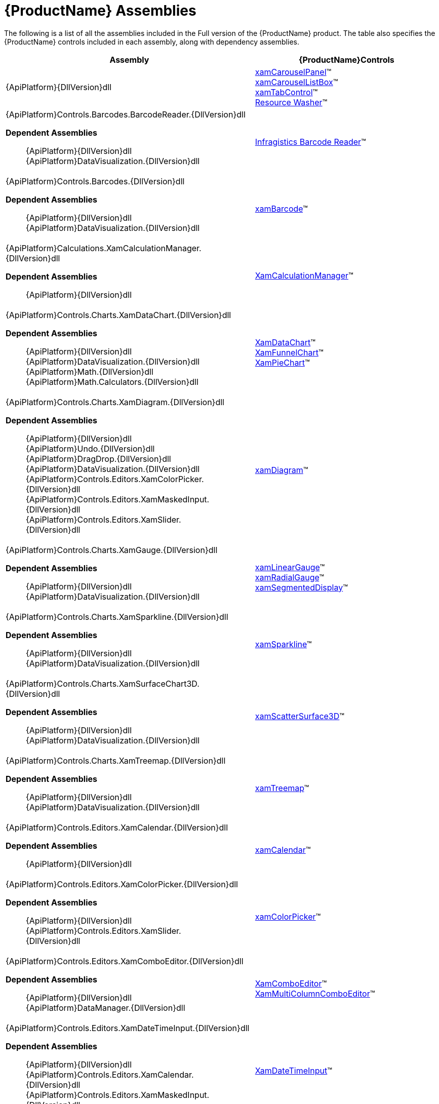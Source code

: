 ﻿////
|metadata|
{
    "name": "netadvantage-assemblies",
    "controlName": [],
    "tags": ["API"],
    "guid": "{894CE0A6-7D87-4FC6-85C1-592C2FE6F46A}",
    "buildFlags": [],
    "createdOn": "2012-01-31T16:16:07.8423347Z"
}
|metadata|
////

= {ProductName} Assemblies

The following is a list of all the assemblies included in the Full version of the {ProductName} product. The table also specifies the {ProductName} controls included in each assembly, along with dependency assemblies.

[options="header", cols="a,a"]
|====
|Assembly|{ProductName}Controls

|{ApiPlatform}{DllVersion}dll
|link:xamcarouselpanel.html[xamCarouselPanel]™ +
link:xamcarousellistbox.html[xamCarouselListBox]™ +
link:xamtabcontrol.html[xamTabControl]™ +
link:reswash.html[Resource Washer]™ 
|{ApiPlatform}Controls.Barcodes.BarcodeReader.{DllVersion}dll +

*Dependent Assemblies*
____ 
{ApiPlatform}{DllVersion}dll +
{ApiPlatform}DataVisualization.{DllVersion}dll 
____
|link:ig-barcode-reader.html[Infragistics Barcode Reader]™
|{ApiPlatform}Controls.Barcodes.{DllVersion}dll +

*Dependent Assemblies*
____ 
{ApiPlatform}{DllVersion}dll +
{ApiPlatform}DataVisualization.{DllVersion}dll 
____
| link:xambarcode.html[xamBarcode]™
|{ApiPlatform}Calculations.XamCalculationManager.{DllVersion}dll +

*Dependent Assemblies*
____ 
{ApiPlatform}{DllVersion}dll 
____
| link:xamcalculationmanager.html[XamCalculationManager]™
|{ApiPlatform}Controls.Charts.XamDataChart.{DllVersion}dll +

*Dependent Assemblies*
____ 
{ApiPlatform}{DllVersion}dll +
{ApiPlatform}DataVisualization.{DllVersion}dll +
{ApiPlatform}Math.{DllVersion}dll +
{ApiPlatform}Math.Calculators.{DllVersion}dll 
____
|link:datachart-datachart.html[XamDataChart]™ +
link:funnelchart.html[XamFunnelChart]™ +
link:piechart.html[XamPieChart]™
|{ApiPlatform}Controls.Charts.XamDiagram.{DllVersion}dll +

*Dependent Assemblies* +
____ 
{ApiPlatform}{DllVersion}dll +
{ApiPlatform}Undo.{DllVersion}dll +
{ApiPlatform}DragDrop.{DllVersion}dll +
{ApiPlatform}DataVisualization.{DllVersion}dll +
{ApiPlatform}Controls.Editors.XamColorPicker.{DllVersion}dll +
{ApiPlatform}Controls.Editors.XamMaskedInput.{DllVersion}dll +
{ApiPlatform}Controls.Editors.XamSlider.{DllVersion}dll 
____
|link:xamdiagram.html[xamDiagram]™
|{ApiPlatform}Controls.Charts.XamGauge.{DllVersion}dll +

*Dependent Assemblies* +
____ 
{ApiPlatform}{DllVersion}dll +
{ApiPlatform}DataVisualization.{DllVersion}dll 
____
|link:xamgauge.html[xamLinearGauge]™ +
link:xamgauge.html[xamRadialGauge]™ +
link:xamgauge.html[xamSegmentedDisplay]™ +

|{ApiPlatform}Controls.Charts.XamSparkline.{DllVersion}dll +

*Dependent Assemblies*
____ 
{ApiPlatform}{DllVersion}dll +
{ApiPlatform}DataVisualization.{DllVersion}dll 
____
| link:xamsparkline.html[xamSparkline]™ +
|{ApiPlatform}Controls.Charts.XamSurfaceChart3D.{DllVersion}dll +

*Dependent Assemblies*
____ 
{ApiPlatform}{DllVersion}dll +
{ApiPlatform}DataVisualization.{DllVersion}dll 
____
|link:xamscattersurface3d.html[xamScatterSurface3D]™
|{ApiPlatform}Controls.Charts.XamTreemap.{DllVersion}dll +

*Dependent Assemblies*
____ 
{ApiPlatform}{DllVersion}dll +
{ApiPlatform}DataVisualization.{DllVersion}dll 
____
|link:xamtreemap.html[xamTreemap]™
|{ApiPlatform}Controls.Editors.XamCalendar.{DllVersion}dll +

*Dependent Assemblies*
____ 
{ApiPlatform}{DllVersion}dll 
____
|link:xamcalendar.html[xamCalendar]™
|{ApiPlatform}Controls.Editors.XamColorPicker.{DllVersion}dll +

*Dependent Assemblies*
____ 
{ApiPlatform}{DllVersion}dll 
{ApiPlatform}Controls.Editors.XamSlider.{DllVersion}dll 
____
|link:xamcolorpicker.html[xamColorPicker]™
|{ApiPlatform}Controls.Editors.XamComboEditor.{DllVersion}dll +

*Dependent Assemblies*
____
{ApiPlatform}{DllVersion}dll +
{ApiPlatform}DataManager.{DllVersion}dll 
____
|link:xaml-xamcomboeditor.html[XamComboEditor]™ +
link:xammulticolumncomboeditor.html[XamMultiColumnComboEditor]™
|{ApiPlatform}Controls.Editors.XamDateTimeInput.{DllVersion}dll +

*Dependent Assemblies*
____ 
{ApiPlatform}{DllVersion}dll +
{ApiPlatform}Controls.Editors.XamCalendar.{DllVersion}dll +
{ApiPlatform}Controls.Editors.XamMaskedInput.{DllVersion}dll 
____
|link:xamdatetimeinput.html[XamDateTimeInput]™
|{ApiPlatform}Controls.Editors.XamMaskedInput.{DllVersion}dll +

*Dependent Assemblies*
____ 
{ApiPlatform}{DllVersion}dll 
____
|link:xamcurrencyinput.html[XamCurrencyInput]™ +
link:xammaskedinput.html[XamMaskedInput]™ +
link:xamnumericinput.html[XamNumericInput]™

|{ApiPlatform}Controls.Editors.XamPropertyGrid.{DllVersion}dll +

*Dependent Assemblies*
____ 
{ApiPlatform}{DllVersion}dll +
{ApiPlatform}Editors.XamCalendar.{DllVersion}dll +
{ApiPlatform}Editors.XamColorPicker.{DllVersion}dll +
{ApiPlatform}Editors.XamDateTimeInput.{DllVersion}dll +
{ApiPlatform}Editors.XamMaskedInput.{DllVersion}dll +
{ApiPlatform}Editors.XamSlider.{DllVersion}dll 
____
|link:xampropertygrid.html[xamPropertyGrid]™
|{ApiPlatform}Controls.Editors.XamRichTextEditor.{DllVersion}dll +

*Dependent Assemblies*
____ 
{ApiPlatform}{DllVersion}dll +
{ApiPlatform}Documents.RichTextDocument.{DllVersion}dll 
____
|link:xamrichtexteditor.html[xamRichTextEditor]™
|{ApiPlatform}Controls.Editors.XamSlider.{DllVersion}dll +

*Dependent Assemblies*
____ 
{ApiPlatform}{DllVersion}dll 
____
|link:xamslider.html[xamSlider]™
|{ApiPlatform}Controls.Editors.XamSyntaxEditor.{DllVersion}dll +

*Dependent Assemblies*
____ 
{ApiPlatform}{DllVersion}dll +
{ApiPlatform}Documents.TextDocument.{DllVersion}dll 
____
|link:xamsyntaxeditor.html[xamSyntaxEditor]™
|{ApiPlatform}Controls.Grids.DateTimeColumn.{DllVersion}dll +

*Dependent Assemblies*
____ 
{ApiPlatform}{DllVersion}dll +
{ApiPlatform}DataManager.{DllVersion}dll +
{ApiPlatform}Controls.Editors.XamCalendar.{DllVersion}dll +
{ApiPlatform}Controls.Editors.XamMaskedInput.{DllVersion}dll +
{ApiPlatform}Controls.Editors.XamDateTimeInput.{DllVersion}dll +
{ApiPlatform}Controls.Grids.XamGrid.{DllVersion}dll 
____
|link:xamgrid-datetimecolumn.html[DateTime Column]™
|{ApiPlatform}Controls.Grids.MultiColumnComboColumn.{DllVersion}dll +

*Dependent Assemblies*
____ 
{ApiPlatform}{DllVersion}dll +
{ApiPlatform}DataManager.{DllVersion}dll +
{ApiPlatform}Controls.Editors.XamComboEditor.{DllVersion}dll +
{ApiPlatform}Controls.Grids.XamGrid.{DllVersion}dll 
____
|link:xamgrid-multicolumncombo-column.html[MultiColumnCombo Column]™
|{ApiPlatform}Controls.Grids.SparklineColumn.{DllVersion}dll +

*Dependent Assemblies*
____ 
{ApiPlatform}{DllVersion}dll +
{ApiPlatform}Controls.Charts.XamSparkline.{DllVersion}dll +
{ApiPlatform}Controls.Grids.XamGrid.{DllVersion}dll 
____
|link:xamgrid-sparkline-column.html[Sparkline Column]™
|{ApiPlatform}Controls.Grids.XamGrid.{DllVersion}dll +

*Dependent Assemblies*
____ 
{ApiPlatform}{DllVersion}dll +
{ApiPlatform}DataManager.{DllVersion}dll +
{ApiPlatform}Controls.Menus.XamMenu.{DllVersion}dll 
____
|link:xamgrid.html[xamGrid]™
|{ApiPlatform}Controls.Grids.XamPivotDataSlicer.{DllVersion}dll +

*Dependent Assemblies*
____ 
{ApiPlatform}{DllVersion}dll +
{ApiPlatform}Olap.{DllVersion}dll 
____
|link:xampivotgrid-dataslicer.html[DataSlicer]™
|{ApiPlatform}Controls.Grids.XamPivotGrid.{DllVersion}dll +

*Dependent Assemblies*
____ 
{ApiPlatform}{DllVersion}dll +
{ApiPlatform}Olap.{DllVersion}dll +
{ApiPlatform}DragDrop.{DllVersion}dll +
{ApiPlatform}Controls.Menus.XamDataTree.{DllVersion}dll 
____
|link:xampivotgrid.html[xamPivotGrid]™
|{ApiPlatform}Controls.Grids.XamSpreadsheet.{DllVersion}dll +

*Dependent Assemblies*
____ 
{ApiPlatform}{DllVersion}dll +
{ApiPlatform}Controls.Menus.XamMenu.{DllVersion}dll +
{ApiPlatform}Documents.Code.{DllVersion}dll +
{ApiPlatform}Documents.Excel.{DllVersion}dll +
{ApiPlatform}Undo.{DllVersion}dll 
____
|link:spreadsheet.html[xamSpreadsheet]™
|{ApiPlatform}Controls.Interactions.XamDialogWindow.{DllVersion}dll +

*Dependent Assemblies*
____ 
{ApiPlatform}{DllVersion}dll 
____
|link:xamdialogwindow.html[xamDialogWindow]™
|{ApiPlatform}Controls.Interactions.XamFormulaEditor.{DllVersion}dll +

*Dependent Assemblies*
____ 
{ApiPlatform}{DllVersion}dll 
{ApiPlatform}Calculations.XamCalculationManager.{DllVersion}dll 
{ApiPlatform}Controls.Menus.XamDataTree.{DllVersion}dll 
____
|link:xamformulaeditor.html[xamFormulaEditor]™
|{ApiPlatform}Controls.Interactions.XamSpellChecker.{DllVersion}dll +

*Dependent Assemblies*
____ 
{ApiPlatform}{DllVersion}dll +
{ApiPlatform}Controls.Interactions.XamDialogWindow.{DllVersion}dll 
____
|link:xamspellchecker.html[xamSpellChecker]™
|{ApiPlatform}Controls.Layouts.XamTileManager.{DllVersion}dll +

*Dependent Assemblies*
____ 
{ApiPlatform}{DllVersion}dll 
____
|link:xamtilemanager.html[xamTileManager]™
|{ApiPlatform}Controls.Maps.XamGeographicMap.{DllVersion}dll +

*Dependent Assemblies*
____ 
{ApiPlatform}{DllVersion}dll +
{ApiPlatform}DataVisualization.{DllVersion}dll +
{ApiPlatform}Controls.Charts.XamDataChart.{DllVersion}dll
____
|link:xamgeographicmap.html[xamGeographicMap]™
|{ApiPlatform}Controls.Maps.XamMap.{DllVersion}dll +

*Dependent Assemblies*
____ 
{ApiPlatform}{DllVersion}dll +
{ApiPlatform}DataVisualization.{DllVersion}dll 
____
|link:xammap.html[xamMap]™
|{ApiPlatform}Controls.Maps.XamNetworkNode.{DllVersion}dll +

*Dependent Assemblies*
____ 
{ApiPlatform}{DllVersion}dll +
{ApiPlatform}DataVisualization.{DllVersion}dll 
____
|link:xamnetworknode.html[xamNetworkNode]™
|{ApiPlatform}Controls.Maps.XamOrgChart.{DllVersion}dll +

*Dependent Assemblies*
____ 
{ApiPlatform}{DllVersion}dll +
{ApiPlatform}DataVisualization.{DllVersion}dll +
{ApiPlatform}DataManager.{DllVersion}dll 
____
|link:xamorgchart.html[xamOrgChart]™
|{ApiPlatform}Controls.Menus.XamDataTree.{DllVersion}dll +

*Dependent Assemblies*
____ 
{ApiPlatform}{DllVersion}dll +
{ApiPlatform}DataManager.{DllVersion}dll +
{ApiPlatform}DragDrop.{DllVersion}dll 
____
|link:xamdatatree.html[xamDataTree]™
|{ApiPlatform}Controls.Menus.XamMenu.{DllVersion}dll +

*Dependent Assemblies*
____ 
{ApiPlatform}{DllVersion}dll 
____
|link:xammenu.html[xamMenu]™
|{ApiPlatform}Controls.Menus.XamRadialMenu.{DllVersion}dll +

*Dependent Assemblies*
____ 
{ApiPlatform}{DllVersion}dll +
{ApiPlatform}DataVisualization.{DllVersion}dll 
____
|link:xamradialmenu.html[xamRadialMenu]™
|{ApiPlatform}Controls.Menus.XamTagCloud.{DllVersion}dll +

*Dependent Assemblies*
____ 
{ApiPlatform}{DllVersion}dll 
____
|link:xamtagcloud.html[xamTagCloud]™
|{ApiPlatform}Controls.Schedules.{DllVersion}dll +

*Dependent Assemblies*
____ 
{ApiPlatform}{DllVersion}dll 
____
|link:xamschedule.html[xamSchedule]™
|{ApiPlatform}Controls.SchedulesDialogs.{DllVersion}dll +

*Dependent Assemblies*
____ 
{ApiPlatform}{DllVersion}dll +
{ApiPlatform}Editors.{DllVersion}dll +
{ApiPlatform}Controls.Menus.XamRibbon.{DllVersion}dll +
{ApiPlatform}Controls.Schedules.{DllVersion}dll 
|
|{ApiPlatform}Controls.SchedulesExchangeConnector.{DllVersion}dll +

*Dependent Assemblies*
____ 
{ApiPlatform}{DllVersion}dll 
{ApiPlatform}Controls.Schedules.{DllVersion}dll 
____
|link:{ApiPlatform}controls.schedulesexchangeconnector{ApiVersion}~infragistics.controls.schedules.exchangescheduledataconnector.html[ExchangeScheduleDataConnector]
|{ApiPlatform}Controls.Timelines.XamTimeline.{DllVersion}dll +

*Dependent Assemblies*
____ 
{ApiPlatform}{DllVersion}dll +
{ApiPlatform}DataVisualization.{DllVersion}dll 
____
|link:xamtimeline.html[xamTimeline]™
|{ApiPlatform}DataManager.{DllVersion}dll +

*Dependent Assemblies*
____ 
{ApiPlatform}{DllVersion}dll 
|
|{ApiPlatform}DataPresenter.{DllVersion}dll +

*Dependent Assemblies*
____ 
{ApiPlatform}{DllVersion}dll 
{ApiPlatform}Editors.{DllVersion}dll 
____
|link:xamdatacarousel.html[xamDataCarousel]™ +
link:xamdatagrid.html[xamDataGrid]™ +
link:xamdatapresenter.html[xamDataPresenter]™ +
link:xamdatacards.html[xamDataCards]™ +
link:xamtreegrid.html[xamTreeGrid]™
|{ApiPlatform}DataPresenter.CalculationAdapter.{DllVersion}dll +

*Dependent Assemblies*
____ 
{ApiPlatform}{DllVersion}dll +
{ApiPlatform}DataPresenter.{DllVersion}dll +
{ApiPlatform}Calculations.XamCalculationManager.{DllVersion}dll 
|
|{ApiPlatform}DataPresenter.DataSources.Async.{DllVersion}dll +

*Dependent Assemblies*
____ 
{ApiPlatform}{DllVersion}dll +
{ApiPlatform}DataPresenter.{DllVersion}dll 
|
|{ApiPlatform}DataPresenter.ExcelExporter.{DllVersion}dll +

*Dependent Assemblies*
____ 
{ApiPlatform}{DllVersion}dll +
{ApiPlatform}DataPresenter.{DllVersion}dll +
{ApiPlatform}Documents.Excel.{DllVersion}dll 
|
|{ApiPlatform}DataVisualization.{DllVersion}dll +

*Dependent Assemblies*
____ 
{ApiPlatform}{DllVersion}dll 
|
link:{ApiPlatform}datavisualization{ApiVersion}~infragistics.controls.xamdock.html[xamDock]™ +
link:{ApiPlatform}datavisualization{ApiVersion}~infragistics.controls.xamoverviewplusdetailpane.html[XamOverviewPlusDetailPane]™ +
link:{ApiPlatform}datavisualization{ApiVersion}~infragistics.controls.xamzoombar.html[XamZoombar]™ 

|{ApiPlatform}DockManager.{DllVersion}dll +

*Dependent Assemblies*
____ 
{ApiPlatform}{DllVersion}dll +
{ApiPlatform}Controls.Menus.XamMenu.{DllVersion}dll 
____
|link:xamdockmanager.html[xamDockManager]™
|{ApiPlatform}DragDrop.{DllVersion}dll +

*Dependent Assemblies*
____ 
{ApiPlatform}{DllVersion}dll 
|link:drag-and-drop-framework.html[Infragistics Drag and Drop Framework]™

|{ApiPlatform}Documents.IO.{DllVersion}dll
|link:word-library.html[Word Writer]

|{ApiPlatform}Documents.Excel.{DllVersion}dll
|link:wpf-infragistics-excel-engine.html[About Infragistics Excel Engine]™ 

|{ApiPlatform}Math.{DllVersion}dll +

*Dependent Assemblies*
____ 
{ApiPlatform}{DllVersion}dll 
|link:ig-math-infragistics.html[Infragistics Math Library]™

|{ApiPlatform}Math.Calculators.{DllVersion}dll
|Assembly required when Series Error Bars or Value Overlay features are used with Math Calculators in the xamDataChart control.

|{ApiPlatform}Olap.Amomd.{DllVersion}dll +

*Dependent Assemblies*
____ 
{ApiPlatform}{DllVersion}dll +
{ApiPlatform}Olap.{DllVersion}dll +
{ApiPlatform}Olap.Xmla.{DllVersion}dll 
|

|{ApiPlatform}Olap.Excel.{DllVersion}dll +

*Dependent Assemblies*
____ 
{ApiPlatform}{DllVersion}dll +
{ApiPlatform}Olap.{DllVersion}dll +
{ApiPlatform}Olap.FlatData.{ProductVersion}.dll +
{ApiPlatform}Documents.Excel.{ProductVersion}.dll 
|

|{ApiPlatform}Olap.FlatData.{DllVersion}dll +

*Dependent Assemblies*
____ 
{ApiPlatform}{DllVersion}dll +
{ApiPlatform}Olap.{DllVersion}dll 
|

|{ApiPlatform}Olap.{DllVersion}dll +

*Dependent Assemblies*
____ 
{ApiPlatform}{DllVersion}dll 
|

|{ApiPlatform}Olap.Xmla.Oracle.{DllVersion}dll +

*Dependent Assemblies*
____ 
{ApiPlatform}Olap.{DllVersion}dll +
{ApiPlatform}Olap.Xmla.{DllVersion}dll 
|

|{ApiPlatform}Olap.Xmla.Sap.{DllVersion}dll +

*Dependent Assemblies*
____ 
{ApiPlatform}Olap.{DllVersion}dll +
{ApiPlatform}Olap.Xmla.{DllVersion}dll 
|

|{ApiPlatform}Olap.Xmla.{DllVersion}dll +

*Dependent Assemblies*
____ 
{ApiPlatform}{DllVersion}dll +
{ApiPlatform}Olap.{DllVersion}dll 
|

|{ApiPlatform}OutlookBar.{DllVersion}dll +

*Dependent Assemblies*
____ 
{ApiPlatform}{DllVersion}dll 

|link:xamoutlookbar.html[xamOutlookBar]™

|{ApiPlatform}Persistence.{DllVersion}dll +

*Dependent Assemblies*
____ 
{ApiPlatform}{DllVersion}dll 
|link:control-persistence-framework.html[Infragistics Control Persistence Framework]

|{ApiPlatform}Reporting.{DllVersion}dll +

*Dependent Assemblies*
____ 
{ApiPlatform}{DllVersion}dll 
|link:wpf-reporting.html[WPF Reporting]

|{ApiPlatform}Ribbon.{DllVersion}dll +

*Dependent Assemblies*
____ 
{ApiPlatform}{DllVersion}dll +
{ApiPlatform}Editors.{DllVersion}dll 

|link:xamribbon.html[xamRibbon]™
endif::wpf[]

|{ApiPlatform}Undo.{DllVersion}dll +

*Dependent Assemblies*
____ 
{ApiPlatform}{DllVersion}dll 

|link:undo-redo-framework.html[Infragistics Undo Redo Framework]™

|*Dependent Assemblies* 
____ 
{ApiPlatform}{DllVersion}dll 

|link:thememanager.html[Infragistics ThemeManager]™

|Infragistics4.Services.Schedules.WcfConnectorService.{DllVersion}dll +

*Dependent Assemblies*
____ 
{ApiPlatform}{DllVersion}dll 

|WCF service which provides list schedule data to client

|====

== Design Assemblies

The following is a list of the design-related assemblies for the Full version of the {ProductName} product. The design assemblies are used to hide elements from the Microsoft® Expression® Blend toolbox, and to aid in the categorization of our properties.

* {ApiPlatform}{DllVersion}.Design.dll

* {ApiPlatform}Calculations.XamCalculationManager.{DllVersion}.Design.dll
* {ApiPlatform}Controls.Barcodes.BarcodeReader.{DllVersion}.Design.dll
* {ApiPlatform}Controls.Barcodes.{DllVersion}.Design.dll
* {ApiPlatform}Controls.Charts.Olap.{DllVersion}.Design.dll
* {ApiPlatform}Controls.Charts.XamDataChart.{DllVersion}.Design.dll
* {ApiPlatform}Controls.Charts.XamDiagram.{DllVersion}.Design.dll
* {ApiPlatform}Controls.Charts.XamGauge.{DllVersion}.Design.dll
* {ApiPlatform}Controls.Charts.XamSparkline.{DllVersion}.Design.dll
* {ApiPlatform}Controls.Charts.XamSurfaceChart3D.{DllVersion}.Design.dll
* {ApiPlatform}Controls.Charts.XamTreemap.{DllVersion}.Design.dll
* {ApiPlatform}Controls.Editors.XamCalendar.{DllVersion}.Design.dll
* {ApiPlatform}Controls.Editors.XamColorPicker.{DllVersion}.Design.dll
* {ApiPlatform}Controls.Editors.XamComboEditor.{DllVersion}.Design.dll
* {ApiPlatform}Controls.Editors.XamDateTimeInput.{DllVersion}.Design.dll
* {ApiPlatform}Controls.Editors.XamMaskedInput.{DllVersion}.Design.dll
* {ApiPlatform}Controls.Editors.XamPropertyGrid.{DllVersion}.Design.dll
* {ApiPlatform}Controls.Editors.XamRichTextEditor.{DllVersion}.Design.dll
* {ApiPlatform}Controls.Editors.XamSlider.{DllVersion}.Design.dll
* {ApiPlatform}Controls.Editors.XamSyntaxEditor.{DllVersion}.Design.dll
* {ApiPlatform}Controls.Grids.XamGrid.{DllVersion}.Design.dll
* {ApiPlatform}Controls.Grids.XamPivotDataSlicer.{DllVersion}.Design.dll
* {ApiPlatform}Controls.Grids.XamPivotGrid.{DllVersion}.Design.dll
* {ApiPlatform}Controls.Grids.XamSpreadsheet.{DllVersion}.Design.dll
* {ApiPlatform}Controls.Interactions.XamDialogWindow.{DllVersion}.Design.dll
* {ApiPlatform}Controls.Interactions.XamFormulaEditor.{DllVersion}.Design.dll
* {ApiPlatform}Controls.Interactions.XamHtmlViewer.{DllVersion}.Design.dll
* {ApiPlatform}Controls.Interactions.XamSpellChecker.{DllVersion}.Design.dll
* {ApiPlatform}Controls.Layouts.XamTileManager.{DllVersion}.Design.dll
* {ApiPlatform}Controls.Maps.XamGeographicMap.{DllVersion}.Design.dll
* {ApiPlatform}Controls.Maps.XamMap.{DllVersion}.Design.dll
* {ApiPlatform}Controls.Maps.XamNetworkNode.{DllVersion}.Design.dll
* {ApiPlatform}Controls.Maps.XamOrgChart.{DllVersion}.Design.dll
* {ApiPlatform}Controls.Menus.XamDataTree.{DllVersion}.Design.dll
* {ApiPlatform}Controls.Menus.XamMenu.{DllVersion}.Design.dll
* {ApiPlatform}Controls.Menus.XamTagCloud.{DllVersion}.Design.dll
* {ApiPlatform}Controls.Menus.XamTree.{DllVersion}.Design.dll
* {ApiPlatform}Controls.Schedules.{DllVersion}.Design.dll
* {ApiPlatform}Controls.SchedulesExchangeConnector.{DllVersion}.Design.dll
* {ApiPlatform}Controls.Timelines.XamTimeline.{DllVersion}.Design.dll
* {ApiPlatform}DataPresenter.{DllVersion}.Design.dll
* {ApiPlatform}DataVisualization.{DllVersion}.Design.dll
* {ApiPlatform}DockManager.{DllVersion}.Design.dll
* {ApiPlatform}OutlookBar.{DllVersion}.Design.dll
* {ApiPlatform}Reporting.{DllVersion}.Design.dll
* {ApiPlatform}Ribbon.{DllVersion}.Design.dll

== ThemePack Assemblies
The following table lists the ThemePack-related assemblies available with the Full version of the {ProductName} product, along with the corresponding styles:

[cols="a,a"]
|====
|ThemePack Assembly|Styles

|{ApiPlatform}Themes.Fall.{DllVersion}dll
|Fall

|{ApiPlatform}Themes.ForestGreen.{DllVersion}dll
|ForestGreen

|{ApiPlatform}Themes.IG.{DllVersion}dll
|IG

|{ApiPlatform}Themes.Leaf.{DllVersion}dll
|Leaf

|{ApiPlatform}Themes.Lipstick.{DllVersion}dll
|Lipstick

|{ApiPlatform}Themes.Metro.{DllVersion}dll
|Metro

|{ApiPlatform}Themes.MetroDark.{DllVersion}dll
|MetroDark

|{ApiPlatform}Themes.Office2010Blue.{DllVersion}dll
|Office2010

|{ApiPlatform}Themes.Office2013.{DllVersion}dll
|Office2013

|{ApiPlatform}Themes.RoyalDark.{DllVersion}dll
|RoyalDark

|{ApiPlatform}Themes.Water.{DllVersion}dll
|Water

|{ApiPlatform}Themes.Wind.{DllVersion}dll
|Wind

|====
